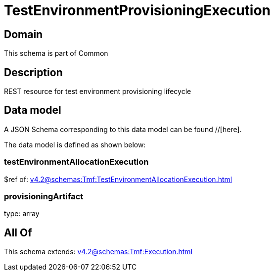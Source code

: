 = TestEnvironmentProvisioningExecution

[#domain]
== Domain

This schema is part of Common

[#description]
== Description
REST resource for test environment provisioning lifecycle


[#data_model]
== Data model

A JSON Schema corresponding to this data model can be found //[here].

The data model is defined as shown below:


=== testEnvironmentAllocationExecution
$ref of: xref:v4.2@schemas:Tmf:TestEnvironmentAllocationExecution.adoc[]


=== provisioningArtifact
type: array


[#all_of]
== All Of

This schema extends: xref:v4.2@schemas:Tmf:Execution.adoc[]

